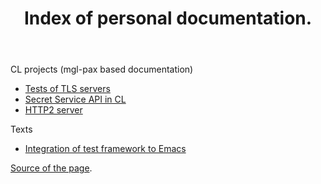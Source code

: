 #+TITLE: Index of personal documentation.

CL projects (mgl-pax based documentation)
- [[./tls-server-pocs][Tests of TLS servers]]
- [[./secret-service][Secret Service API in CL]]
- [[./http2][HTTP2 server]]

Texts
- [[file:Integrate test framework.org][Integration of test framework to Emacs]]

[[https://github.com/zellerin/zellerin.github.io][Source of the page]].
